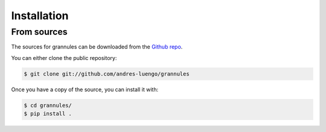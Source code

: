 .. highlight:: shell

============
Installation
============

From sources
------------

The sources for grannules can be downloaded from the `Github repo`_.

You can either clone the public repository:

.. code-block:: console

    $ git clone git://github.com/andres-luengo/grannules

Once you have a copy of the source, you can install it with:

.. code-block:: console

    $ cd grannules/
    $ pip install .

.. _Github repo: https://github.com/andres-luengo/grannules
